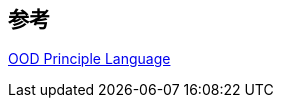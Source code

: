

== 参考
[%hardbreaks]
http://principles-wiki.net/collections:ood_principle_language[OOD Principle Language]